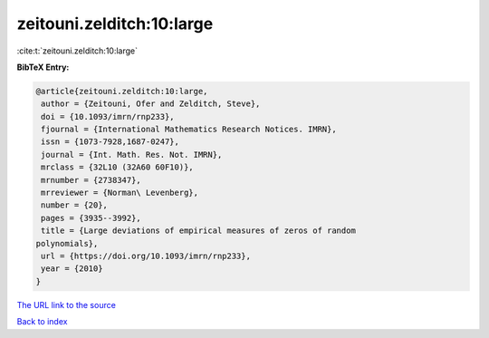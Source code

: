 zeitouni.zelditch:10:large
==========================

:cite:t:`zeitouni.zelditch:10:large`

**BibTeX Entry:**

.. code-block:: bibtex

   @article{zeitouni.zelditch:10:large,
    author = {Zeitouni, Ofer and Zelditch, Steve},
    doi = {10.1093/imrn/rnp233},
    fjournal = {International Mathematics Research Notices. IMRN},
    issn = {1073-7928,1687-0247},
    journal = {Int. Math. Res. Not. IMRN},
    mrclass = {32L10 (32A60 60F10)},
    mrnumber = {2738347},
    mrreviewer = {Norman\ Levenberg},
    number = {20},
    pages = {3935--3992},
    title = {Large deviations of empirical measures of zeros of random
   polynomials},
    url = {https://doi.org/10.1093/imrn/rnp233},
    year = {2010}
   }

`The URL link to the source <ttps://doi.org/10.1093/imrn/rnp233}>`__


`Back to index <../By-Cite-Keys.html>`__

